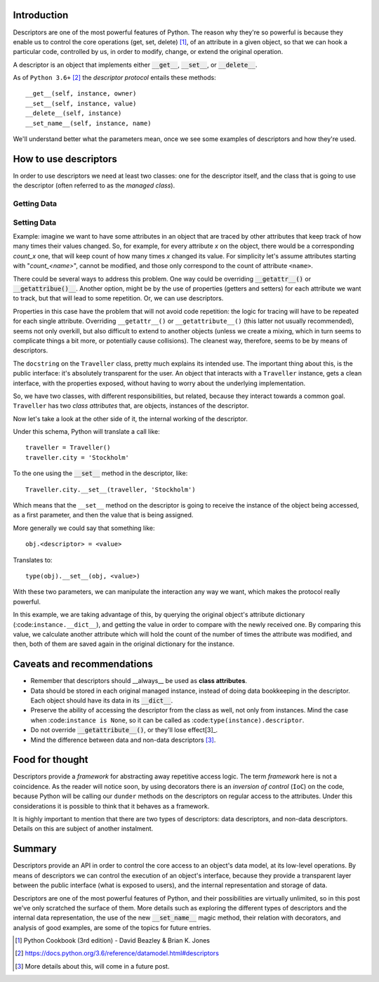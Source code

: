 .. title: A first look at descriptors
.. slug: a-first-look-at-descriptors
.. date: 2017-05-01 01:40:48 UTC+02:00
.. tags: python, descriptors
.. category: python
.. link:
.. description:
.. type: text


Introduction
^^^^^^^^^^^^

Descriptors are one of the most powerful features of Python. The reason why
they're so powerful is because they enable us to control the core operations
(get, set, delete) [1]_, of an attribute in a given object, so that we can hook
a particular code, controlled by us, in order to modify, change, or extend the
original operation.

A descriptor is an object that implements either :code:`__get__`,
:code:`__set__`, or :code:`__delete__`.

As of ``Python 3.6+`` [2]_ the *descriptor protocol* entails these methods::

    __get__(self, instance, owner)
    __set__(self, instance, value)
    __delete__(self, instance)
    __set_name__(self, instance, name)


We'll understand better what the parameters mean, once we see some examples of
descriptors and how they're used.

How to use descriptors
^^^^^^^^^^^^^^^^^^^^^^

In order to use descriptors we need at least two classes: one for the
descriptor itself, and the class that is going to use the descriptor (often
referred to as the *managed class*).



Getting Data
------------


Setting Data
------------

Example: imagine we want to have some attributes in an object that are traced
by other attributes that keep track of how many times their values changed. So,
for example, for every attribute *x* on the object, there would be a
corresponding *count_x* one, that will keep count of how many times *x* changed
its value. For simplicity let's assume attributes starting with
"*count_<name>*", cannot be modified, and those only correspond to the count of
attribute ``<name>``.

There could be several ways to address this problem. One way could be
overriding :code:`__getattr__()` or :code:`__getattribue()__`. Another
option, might be by the use of properties (getters and setters) for each
attribute we want to track, but that will lead to some repetition. Or, we can
use descriptors.

Properties in this case have the problem that will not avoid code repetition:
the logic for tracing will have to be repeated for each single attribute.
Overriding ``__getattr__()`` or ``__getattribute__()`` (this latter not usually
recommended), seems not only overkill, but also difficult to extend to another
objects (unless we create a mixing, which in turn seems to complicate things a
bit more, or potentially cause collisions). The cleanest way, therefore, seems
to be by means of descriptors.

.. listing:: descriptors0_set0.py python
   :number-lines:

The ``docstring`` on the ``Traveller`` class, pretty much explains its intended
use. The important thing about this, is the public interface: it's absolutely
transparent for the user. An object that interacts with a ``Traveller``
instance, gets a clean interface, with the properties exposed, without having
to worry about the underlying implementation.

So, we have two classes, with different responsibilities, but related, because
they interact towards a common goal. ``Traveller`` has two *class attributes*
that, are objects, instances of the descriptor.

Now let's take a look at the other side of it, the internal working  of the
descriptor.

Under this schema, Python will translate a call like::

    traveller = Traveller()
    traveller.city = 'Stockholm'

To the one using the :code:`__set__` method in the descriptor, like::

    Traveller.city.__set__(traveller, 'Stockholm')

Which means that the ``__set__`` method on the descriptor is going to receive
the instance of the object being accessed, as a first parameter, and then the
value that is being assigned.

More generally we could say that something like::

    obj.<descriptor> = <value>

Translates to::

    type(obj).__set__(obj, <value>)

With these two parameters, we can manipulate the interaction any way we want,
which makes the protocol really powerful.

In this example, we are taking advantage of this, by querying the original
object's attribute dictionary (:code:``instance.__dict__``), and getting the
value in order to compare with the newly received one. By comparing this value,
we calculate another attribute which will hold the count of the number of times
the attribute was modified, and then, both of them are saved again in the
original dictionary for the instance.


Caveats and recommendations
^^^^^^^^^^^^^^^^^^^^^^^^^^^

* Remember that descriptors should __always__ be used as **class attributes**.
* Data should be stored in each original managed instance, instead of doing
  data bookkeeping in the descriptor. Each object should have its data in its
  :code:`__dict__`.
* Preserve the ability of accessing the descriptor from the class as well, not
  only from instances. Mind the case when :code:``instance is None``, so it can
  be called as :code:``type(instance).descriptor``.
* Do not override :code:`__getattribute__()`, or they'll lose effect[3]_.
* Mind the difference between data and non-data descriptors [3]_.


Food for thought
^^^^^^^^^^^^^^^^

Descriptors provide a *framework* for abstracting away repetitive access logic.
The term *framework* here is not a coincidence. As the reader will notice soon,
by using decorators there is an *inversion of control* (``IoC``) on the code,
because Python will be calling our ``dunder`` methods on the descriptors on
regular access to the attributes. Under this considerations it is possible to
think that it behaves as a framework.

It is highly important to mention that there are two types of descriptors: data
descriptors, and non-data descriptors. Details on this are subject of another
instalment.

Summary
^^^^^^^

Descriptors provide an API in order to control the core access to an object's
data model, at its low-level operations. By means of descriptors we can control
the execution of an object's interface, because they provide a transparent
layer between the public interface (what is exposed to users), and the internal
representation and storage of data.

Descriptors are one of the most powerful features of Python, and their
possibilities are virtually unlimited, so in this post
we've only scratched the surface of them. More details such as exploring the
different types of descriptors and the internal data representation, the use of
the new :code:`__set_name__` magic method, their relation with decorators,
and analysis of good examples, are some of the topics for future entries.


.. [1] Python Cookbook (3rd edition) - David Beazley & Brian K. Jones
.. [2] https://docs.python.org/3.6/reference/datamodel.html#descriptors
.. [3] More details about this, will come in a future post.
